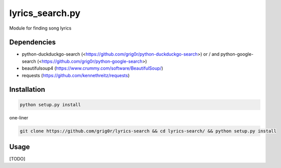 lyrics_search.py
=====
Module for finding song lyrics

Dependencies
----
- python-duckduckgo-search (<https://github.com/grig0r/python-duckduckgo-search>) or / and python-google-search (<https://github.com/grig0r/python-google-search>)
- beautifulsoup4 (https://www.crummy.com/software/BeautifulSoup/)
- requests (https://github.com/kennethreitz/requests)

Installation
----

.. code-block:: bash

  python setup.py install

one-liner

.. code-block:: bash

  git clone https://github.com/grig0r/lyrics-search && cd lyrics-search/ && python setup.py install

Usage
----
[TODO]
